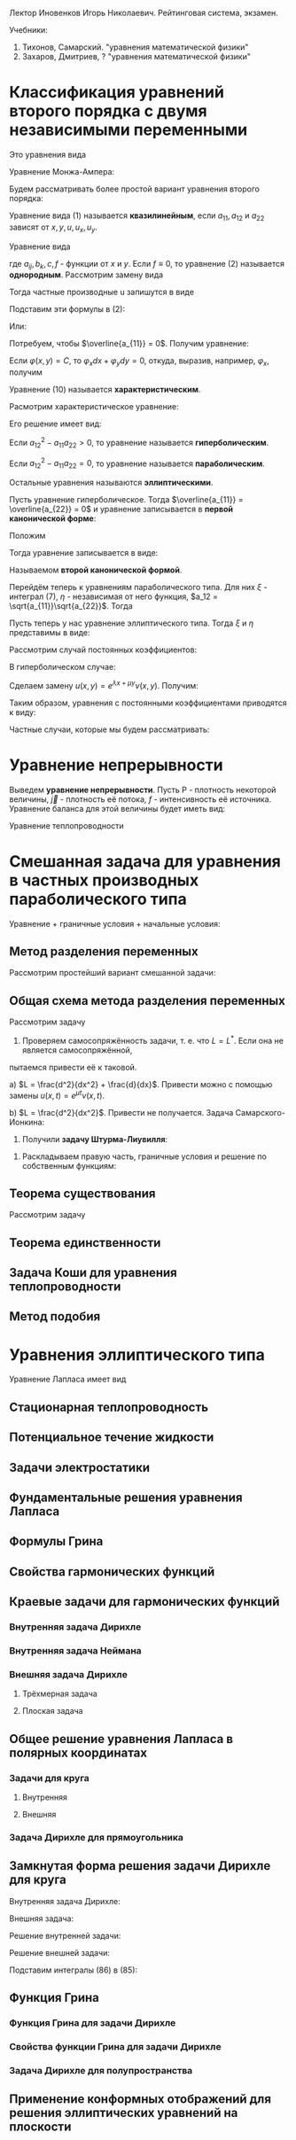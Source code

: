 #+LATEX_HEADER:\usepackage{amsmath}
#+LATEX_HEADER:\usepackage{esint}
#+LATEX_HEADER:\usepackage[english,russian]{babel}
#+LATEX_HEADER:\usepackage{mathtools}
#+LATEX_HEADER:\usepackage{amsthm}
#+OPTIONS: toc:nil
#+LATEX_HEADER:\usepackage[top=0.8in, bottom=0.75in, left=0.625in, right=0.625in]{geometry}

#+LATEX_HEADER:\def\zall{\setcounter{lem}{0}\setcounter{cnsqnc}{0}\setcounter{th}{0}\setcounter{Cmt}{0}\setcounter{equation}{0}}

#+LATEX_HEADER:\newcounter{lem}\setcounter{lem}{0}
#+LATEX_HEADER:\def\lm{\par\smallskip\refstepcounter{lem}\textbf{\arabic{lem}}}
#+LATEX_HEADER:\newtheorem*{Lemma}{Лемма \lm}

#+LATEX_HEADER:\newcounter{th}\setcounter{th}{0}
#+LATEX_HEADER:\def\th{\par\smallskip\refstepcounter{th}\textbf{\arabic{th}}}
#+LATEX_HEADER:\newtheorem*{Theorem}{Теорема \th}

#+LATEX_HEADER:\newcounter{cnsqnc}\setcounter{cnsqnc}{0}
#+LATEX_HEADER:\def\cnsqnc{\par\smallskip\refstepcounter{cnsqnc}\textbf{\arabic{cnsqnc}}}
#+LATEX_HEADER:\newtheorem*{Consequence}{Следствие \cnsqnc}

#+LATEX_HEADER:\newcounter{Cmt}\setcounter{Cmt}{0}
#+LATEX_HEADER:\def\cmt{\par\smallskip\refstepcounter{Cmt}\textbf{\arabic{Cmt}}}
#+LATEX_HEADER:\newtheorem*{Note}{Замечание \cmt}

Лектор Иновенков Игорь Николаевич. Рейтинговая система, экзамен.

Учебники:
1. Тихонов, Самарский. "уравнения математической физики"
2. Захаров, Дмитриев, ? "уравнения математической физики"

* Классификация уравнений второго порядка с двумя независимыми переменными
Это уравнения вида
#+BEGIN_EXPORT latex
\begin{equation}
F(x, y, u_x, u_y, u_{xx}, u_{xy}, u_{yy}) = 0
\end{equation}
#+END_EXPORT
Уравнение Монжа-Ампера:
#+BEGIN_EXPORT latex
\begin{equation*}
u_{xx}u_{yy} - u_{xy}^2 = \pm 1
\end{equation*}
#+END_EXPORT
Будем рассматривать более простой вариант уравнения второго порядка:
#+BEGIN_EXPORT latex
\begin{equation*}
a_{11}u_{xx} + 2a_{12}u_{xy} + a_{22}u_{yy} + F(x, y, u, u_x, u_y) = 0
\end{equation*}
#+END_EXPORT
Уравнение вида (1) называется *квазилинейным*, если $a_{11}, a_{12}$ и $a_{22}$ зависят от $x, y, u, u_x, u_y$.

Уравнение вида
#+BEGIN_EXPORT latex
\begin{equation}
a_{11}u_{xx} + 2a_{12}u_{xy} + a_{22}u_{yy} + b_1 u_{x} + b_2 u_y + cu + f = 0,
\end{equation}
#+END_EXPORT
где $a_{ij}, b_k, c, f$ - функции от $x$ и $y$.
Если $f \equiv 0$, то уравнение (2) называется *однородным*.
Рассмотрим замену вида
#+BEGIN_EXPORT latex
\begin{equation*}
\begin{cases}
\xi = \varphi(x, y), \\
\eta = \psi(x, y).
\end{cases}
\end{equation*}
#+END_EXPORT
Тогда частные производные u запишутся в виде
#+BEGIN_EXPORT latex
\begin{equation*}
\begin{cases}
u_x = u_\xi\xi_x + u_\eta\eta_x, \\
u_y = u_\xi\xi_y + u_\eta\eta_y, \\
u_{xx} = u_{\xi\xi}\xi_x^2 + 2u_{\xi\eta}\xi_x\eta_x + u_{\eta\eta}\eta_x^2 + u_{\xi}\xi_{xx} + u_{\eta}\eta_{xx}, \\
u_{xy} = u_{\xi\xi}\xi_x\xi_y + u_{\xi\eta}\xi_x\eta_y + u_{\eta\xi}\eta_x\xi_y + u_{\eta}{\eta}\eta_x\eta_y + u_{\xi}\xi_{xy} + u_{\eta}\eta_{yx}, \\
u_{yy} = u_{\xi\xi}\xi_y^2 + 2u_{\xi\eta}\xi_y\eta_y + u_{\eta\eta}\eta_y^2 + u_\xi\xi_{yy} + u_\eta\eta_{yy}, \\
\end{cases}
\end{equation*}
#+END_EXPORT
Подставим эти формулы в (2):
#+BEGIN_EXPORT latex
\begin{multline*}
u_{\xi\xi}\left(a_{11}\xi_x^2 + 2a_{12}\xi_x\xi_y + a_{22}\xi_y^2\right) + 2u_{\xi\eta}\left(a_{11}\xi_x\eta_x + a_{12}(\xi_x\eta_y + \xi_y\eta_x) + a_{22}\xi_y\eta_y\right) + \\
+ u_{\eta\eta}\left(a_{11}\eta_x^2 + 2a_{12}\eta_x\eta_y + a_{22}\eta_y^2\right) + F = 0
\end{multline*}
#+END_EXPORT
Или:
#+BEGIN_EXPORT latex
\begin{equation}
\overline{a_{11}}u_{\xi\xi} + 2\overline{a_{12}}u_{\xi\eta} + \overline{a_{22}}u_{\eta\eta} + F = 0
\end{equation}
#+END_EXPORT
Потребуем, чтобы $\overline{a_{11}} = 0$. Получим уравнение:
#+BEGIN_EXPORT latex
\begin{equation}
a_{11}\xi_x^2 + 2a_{12}\xi_x\xi_y + a_{22}\xi_y^2 = 0
\end{equation}
#+END_EXPORT
Если $\varphi(x, y) = C$, то $\varphi_xdx + \varphi_ydy = 0$, откуда, выразив, например,
$\varphi_x$, получим
#+BEGIN_EXPORT latex
\begin{equation}
a_{11}dy^2 - 2a_{12}dxdy + a_{22}dx^2 = 0
\end{equation}
#+END_EXPORT
Уравнение (10) называется *характеристическим*.
#+BEGIN_EXPORT latex
\begin{equation*}
\overline{a_{12}} - \overline{a_{11}}\overline{a_{22}} = (a_{12}^2 - a_{11}a_{22})D^2,
D = \begin{vmatrix}
\xi_x   & \xi_y, \\
\eta_x  & \eta_y               
\end{vmatrix}
\end{equation*}
#+END_EXPORT
Расмотрим характеристическое уравнение:
#+BEGIN_EXPORT latex
\begin{equation*}
a_{11}\left(\frac{dy}{dx}\right)^2 - 2a_{12}\frac{dy}{dx} + a_{22} = 0, a_{11} \neq 0
\end{equation*}
#+END_EXPORT
Его решение имеет вид:
#+BEGIN_EXPORT latex
\begin{equation*}
\frac{dy}{dx} = \frac{a_{12} \pm \sqrt{a_{12}^2 - a_{11}a_{22}}}{a_{11}}
\end{equation*}
#+END_EXPORT
Если $a_{12}^2 - a_{11}a_{22} > 0$, то уравнение называется *гиперболическим*.

Если $a_{12}^2 - a_{11}a_{22} = 0$, то уравнение называется *параболическим*.

Остальные уравнения называются *эллиптическими*.

Пусть уравнение гиперболическое. Тогда $\overline{a_{11}} = \overline{a_{22}} = 0$ и уравнение
записывается в *первой канонической форме*:
#+BEGIN_EXPORT latex
\begin{equation}
u_{\xi\eta} = \Phi, \Phi = -\frac{F}{2\overline{a_{12}}}
\end{equation}
#+END_EXPORT
Положим
#+BEGIN_EXPORT latex
\begin{equation}
\begin{cases}
\xi = \alpha + \beta, \\
\eta = \alpha - \beta,
\end{cases}
\end{equation}
#+END_EXPORT
Тогда уравнение записывается в виде:
#+BEGIN_EXPORT latex
\begin{equation}
u_{\alpha\alpha} - u_{\beta\beta} = \overline\Phi, \overline\Phi = 4\Phi,
\end{equation}
#+END_EXPORT
Называемом *второй канонической формой*.

Перейдём теперь к уравнениям параболического типа. Для них $\xi$ - интеграл (7), $\eta$ -
независимая от него функция, $a_12 = \sqrt{a_{11}}\sqrt{a_{22}}$. Тогда
#+BEGIN_EXPORT latex
\begin{equation*}
a_{11}\xi_x^2 + 2\sqrt{a_{11}}\sqrt{a_{22}}\xi_x\xi_y + a_{22}\xi_y^2 =
(\sqrt{a_{11}}\xi_x + \sqrt{a_{22}}\xi_y)^2 = 0
\end{equation*}
\begin{equation*}
\overline{a_{12}} = a_{11}\xi_x\eta_y + \sqrt{a_{11}}\sqrt{a_{22}}(\xi_x\eta_y + \xi_y\eta_x)
+ a_{22}\xi_y\eta_y = (\sqrt{a_{11}}\xi_x + \sqrt{a_{22}}\xi_y)(\sqrt{a_{11}}\eta_x + \sqrt{a_{22}}\eta_y) = 0
\end{equation*}
Откуда
\begin{equation}
\overline{a_{11}} = \overline{a_{22}} = 0, u_{\eta\eta} = \tilde{\Phi}(\xi, \eta, u, u_\xi, u_\eta)
\end{equation}
#+END_EXPORT

Пусть теперь у нас уравнение эллиптического типа. Тогда $\xi$ и $\eta$ представимы в виде:
#+BEGIN_EXPORT latex
\begin{equation*}
\begin{cases}
\xi = \alpha + i\beta, \\
\eta = \alpha - i\beta
\end{cases}
\end{equation*}
\begin{equation*}
\xi_x = \alpha_x + i\beta_x,
\end{equation*}
\begin{multline*}
\overline{a_{11}} = a_{11}(\alpha_x + i\beta_x)^2 +
2a_{12}(\alpha_x + i\beta_x)(\alpha_y + i\beta_y) + a_{22}(\alpha_y + i\beta_y)^2 = \\
= a_{11} + \alpha_x^2 + 2a_{12}\alpha_x\alpha_y + a_{22}\alpha_y^2 + 2i(a_{11}\alpha_x\beta_x +
a_{12}(\alpha_x\beta_y + \alpha_y\beta_x) + a_{22}\alpha_y\beta_y) + (a_{11}\beta_x^2 +
2a_{12}\beta_x\beta_y + a_{22}\beta_y^2) = 0
\end{multline*}

Откуда
\begin{equation*}
\overline{a_{12}} = a_{11}\alpha_x\beta_x + a_{12}(\alpha_x\beta_y + \alpha_y\beta_x) + a_{22}\alpha_y\beta_y = 0
\end{equation*}
#+END_EXPORT

Рассмотрим случай постоянных коэффициентов:
#+BEGIN_EXPORT latex
\begin{equation}
\begin{cases}
u_{xx} - u_{yy} + b_1u_x + b_2u_y + cu + f = 0, \\
u_{xx} - u_{yy} + b_1u_x + cu + f = 0, \\
u_{xx} + u_{yy} + b_1u_x + b_2u_y + cu + f = 0.
\end{cases}
\end{equation}
#+END_EXPORT
В гиперболическом случае:

Сделаем замену $u(x, y) = e^{\lambda x + \mu y}\nu(x, y)$. Получим:
#+BEGIN_EXPORT latex
\begin{multline*}
e^{\lambda x + \mu y}(\nu_{xx} + 2\lambda\nu_x + \lambda^2\nu) - e^{\lambda x + \mu y}(\nu_{yy} + 2\mu\nu_y + \mu^2\nu) + \\
+ e^{\lambda x + \mu y}(b_1\nu_x + b_2\mu\nu) + e^{\lambda x + \mu y}(b_2\nu_y + b_2\mu\nu) + ce^{\lambda x + \mu y}\nu + f = 0
\end{multline*}
#+END_EXPORT
Таким образом, уравнения с постоянными коэффициентами приводятся к виду:
#+BEGIN_EXPORT latex
\begin{equation}
\begin{cases}
u_{xx} - u_{yy} + cu + f = 0, \\
u_{xx} - u_y + cu + f = 0, \\
u_{xx} + u_{yy} + cu + f = 0.
\end{cases}
\end{equation}
#+END_EXPORT
Частные случаи, которые мы будем рассматривать:
#+BEGIN_EXPORT latex
\begin{equation}
\begin{cases}
u_t = u_{xx}, \\
u_{xx} + u_{yy} = 0 \text{ или } \Delta u = 0, \\
u_{tt} = u_{xx}.
\end{cases}
\end{equation}
#+END_EXPORT

* Уравнение непрерывности
Выведем *уравнение непрерывности*. Пусть P - плотность некоторой величины, $\vec j$ - плотность
её потока, $f$ - интенсивность её источника. Уравнение баланса для этой величины будет иметь вид:
#+BEGIN_EXPORT latex
\begin{equation}
\frac{\partial}{\partial t}\iiint_{\Delta V}Pd\tau = -\oiint\vec jd\vec j + \iiint_{\Delta V}fdt
\end{equation}
Применяя формулу Остроградского-Гаусса, получим:
\begin{equation}
\frac{\partial P}{\partial t} + \operatorname{div}\vec{j} = f
\end{equation}
#+END_EXPORT
Уравнение теплопроводности
#+BEGIN_EXPORT latex
\begin{equation}
C_{\rho}\frac{\partial u}{\partial t} = \operatorname{div}(k\operatorname{grad}u) + f(x, y, z, t)
\end{equation}
#+END_EXPORT
* Смешанная задача для уравнения в частных производных параболического типа
Уравнение + граничные условия + начальные условия:
#+BEGIN_EXPORT latex
\begin{equation}
\begin{cases}
u|_{\Sigma} = u(M, t), M \in \Sigma \text{ - граничные условия первого рода} \\
\vec{q}|_{\Sigma} = \vec{\nu}(M, t), q = -k\operatorname{grad}u \text{ - граничные условия второго рода}, \\
-k\frac{\partial u}{\partial n}|_{\Sigma} = \nu_n(M, t), \\
\frac{\partial u}{\partial n} + \alpha u_{\sigma} + \chi(M, t), M \in \Sigma \text{ - граничные условия третьего рода}.
\end{cases}
\end{equation}
Рассмотрим смешанную задачу для уравнения теплопроводности:
\begin{equation}
\begin{cases}
\frac{\partial u}{\partial t} = a^2\frac{\partial^2 u}{\partial x^2} + f(x, t), 0 < x < l, 0 < t < +\infty, \\
u(0, t) = \mu_1(t), \\
u(l, t) = \mu_2(t), \\
u(x, 0) = \varphi(x),
\end{cases}
\end{equation}
\begin{equation}
\begin{cases}
u_x(0, t) = \nu_1(t), \\
u_x(l, t) = \nu_2(t), \\
u_x - h_1u|_{x = 0} = \theta_1(t), \\
u_x + h_2u|_{x = l} = \theta_2(t).
\end{cases}
\end{equation}
Ищем решение типа $u(x, t) \in C^{2, 1}((0, l) \times [0, T]) \cap C([0, l] \times [0, T])$.
Тогда $f(x, t), \nu_1(t), \nu_2(t), \varphi(x)$ непрерывны.
Также $\nu_1(0) = \varphi(0), \nu_2(0) = \varphi(l)$.
 #+END_EXPORT
** Метод разделения переменных
Рассмотрим простейший вариант смешанной задачи:
#+BEGIN_EXPORT latex
\begin{equation}
\begin{cases}
\frac{\partial u}{\partial t} = a\frac{\partial^2 u}{\partial x^2}, 0 < x < l, 0 < t < +\infty, \\
u(0, t) = 0, \\
u(l, t) = 0, \\
u(x, 0) = \varphi(x).
\end{cases}
\end{equation}
Ищем частное решение в виде $u(x, t) = X(x)T(t)$. Получим:
\begin{equation}
\begin{cases}
XT' = a^2X''T, \\
X(0)T(t) = 0, \\
X(l)T(t) = 0.
\end{cases}
\end{equation}
Откуда
\begin{equation}
\begin{cases}
\frac{T'}{a^2T} = \frac{X''}{X} = -\lambda, \\
X(0) = X(l) = 0.
\end{cases}
\end{equation}
Обозначим
\begin{equation}
Lv = \frac{d^2v}{dx^2}, \\
Lv = \mu v \Rightarrow (Lv, v) \leq 0
\end{equation}
Решая уравнения, получим:
\begin{equation}
\begin{cases}
X'' + \lambda X = 0, \\
X(0) = X(l) = 0.
\end{cases}
\Rightarrow
\begin{cases}
X(x) = C_1\cos\sqrt{\lambda}x + C_2\sin\sqrt{\lambda}x, \\
X(0) = C_1 = 0, X(l) = C_2\sin\sqrt{\lambda}l = 0.
\end{cases}
\Rightarrow
X_{n}(x) = \sin\frac{\pi nx}l.
\end{equation}
\begin{equation}
T' + \left(\frac{\pi n a}l\right)^2 = 0
\Rightarrow
T_n(t) = e^{-\frac{\pi n a}lt}a_n
\end{equation}
Получим систему частных решений $u_n(x, t) = a_ne^{-\left(\frac{\pi na}l\right)^2t}\sin\frac{\pi n x}l$.
Тогда общее решение будет иметь вид:
\begin{equation}
u(x, t) = \sum_{n = 1}^{\infty}\varphi_ne^{-\left(\frac{\pi na}l\right)^2t}\sin\frac{\pi nx}t,
\end{equation}
Где $\varphi_n$ - коэффициенты разложения $\varphi(x)$ в ряд Фурье.

Такая схема плохо работает при более общих начальных условиях.
#+END_EXPORT
** Общая схема метода разделения переменных
Рассмотрим задачу
#+BEGIN_EXPORT latex
\begin{equation}
\begin{cases}
\frac{\partial u}{\partial t} = Lu + f(x, t), \\
l_1u|_{x = 0} = \mu_1(t), \\
l_2u|_{x = l} = \mu_2(t), \\
u|_{t = 0} = \varphi(x).
\end{cases}
\end{equation}
#+END_EXPORT
1. Проверяем самосопряжённость задачи, т. е. что $L = L^*$. Если она не является самосопряжённой,
пытаемся привести её к таковой.

a) $L = \frac{d^2}{dx^2} + \frac{d}{dx}$. Привести можно с помощью замены $u(x, t) = e^{\mu t}\nu(x, t)$.

b) $L = \frac{d^2}{dx^2}$. Привести не получается.
Задача Самарского-Ионкина:
#+BEGIN_EXPORT latex
\begin{equation}
\begin{cases}
\frac{\partial u}{\partial t} = \frac{\partial^2u}{\partial x^2}, 0 < x < \pi, \\
u(0, t) = 0, \\
u_x(0, t) = u_x(\pi, t)
\end{cases}
\end{equation}
2. Приводим граничные условия к однородным.($f(kx, ky) = kf(x, y)$.)
a) \begin{equation}
\begin{cases}
u(0, t) = \mu_1(t), \\
u(l, t) = \mu_2(t).
\end{cases}
\end{equation}
Ищем решения в виде $u(x, t) = v(x, t) + w(x, t)$, где
\begin{equation}
\begin{cases}
w(0, t) = \mu_1, \\
w(l, t) = \mu_2.
\end{cases}
\end{equation}
Проще всего взять $w(x, t) = (\mu_2 - \mu_1)\frac{x}l + \mu_1$.
b) \begin{equation}
\begin{cases}
u(0, t) = \mu_1(t), \\
u_x(l, t) = \mu_2(t).
\end{cases}
\end{equation}
Возьмём $w(x, t) = \mu_2(t)x +\mu_1$.
c) \begin{equation}
\begin{cases}
u_x(0, t) = \mu_1, \\
u_x(l, t) = \mu_2.
\end{cases}
\end{equation}
Ищем $w(x)$ в виде $w(x, t) = ax^2 + bx$.
#+END_EXPORT
3. Получили *задачу Штурма-Лиувилля*:
#+BEGIN_EXPORT latex
\begin{equation}
\begin{cases}
LX + \lambda X = 0, \\
l_1X|_{x = 0} = 0, \\
l_2X|_{x = l} = 0.
\end{cases}
\end{equation}
\begin{Theorem}
Собственные функции, отвечающие различным собственным значениям, ортогональны.
\end{Theorem}
#+END_EXPORT
4. Раскладываем правую часть, граничные условия и решение по собственным функциям:
#+BEGIN_EXPORT latex
\begin{equation}
\begin{dcases}
v(x, t) = \sum_{n = 1}^{\infty}v_n(t)X_n(x), \\
\overline{f}(x, t) = \sum_{n = 1}^{\infty}f_n(t)X_n(x), f_n(t) = \frac1{||x_n||^2}\int_{o}^l\overline{f}(x, t)X_n(x)dx, \\
\overline{\varphi}(x) = \sum_{n = 1}^{\infty}\varphi_nX_n(x), \varphi_n = \frac1{||x_n||^2}\int_0^l\overline{\varphi}(x)X_n(x)dx.
\end{dcases}
\end{equation}
Подставляя в исходное уравнение, получаем:
\begin{equation}
\begin{dcases}
\sum_{n = 1}^{\infty}\left(\frac{dv_n}{dt} + \lambda_nv_n + f_n(t)\right)X_n(x) = 0, \\
\sum_{n = 1}^{\infty}(v_{n}(0) - \varphi_n)X_n(x) = 0.
\end{dcases}
\end{equation}
$$u(x, t) = \sum_{n = 1}^{\infty}v_{n}(t)X(x) + w(x, t)$$
#+END_EXPORT
** Теорема существования
Рассмотрим задачу
#+BEGIN_EXPORT latex
\begin{equation}
\begin{dcases}
\frac{\partial u}{\partial t} = a^2\frac{\partial^2 u}{\partial x^2}, 0 < x < l, 0 < t < +\infty, \\
u(0, t) = 0, \\
u(l, t) = 0, \\
u(x, 0) = \varphi(x).
\end{dcases}
\end{equation}
Методом, рассмотренным выше, получаем разложение:
\begin{equation}
u(x, t) = \sum_{n = 1}^{\infty}\varphi_ne^{-\left(\frac{\pi n a}l\right)^2t}\sin{\frac{\pi n x}l}
\end{equation}
$$u_t(x, t) \approx \sum_{n = 1}^{\infty}\varphi_n\left(-\left(\frac{\pi n a}l\right)^2\right)e^{-\left(\frac{\pi n a}l\right)^2t}\sin{\frac{\pi n x}l}$$
$$u_{xx}(x, t) \approx \sum_{n = 1}^{\infty}-\varphi_n\left(\frac{\pi n}l\right)^2e^{-\left(\frac{\pi n x}l\right)^2}\sin\frac{\pi n x}l$$
Оба ряда сходятся равномерно и являются непрерывными функциями $\Rightarrow$ решение является хорошим.

Рассмотрим теперь неоднородную задачу:
\begin{equation}
\begin{dcases}
\frac{dz_n}{dt} + \left(\frac{\pi na}lz_n\right)^2 = f_n(t), \\
z_n(0) = 0.
\end{dcases}
\end{equation}
Тогда $z_n(t) = \int_0^tU(t - \tau)f_n(\tau)d\tau$, где
\begin{equation}
\begin{dcases}
\frac{dU}{dt} + \left(\frac{\pi n a}l\right)^2U = 0, \\
U(0) = 1
\end{dcases}
\Rightarrow U(t) = e^{-\left(\frac{\pi n a}l\right)^2t}
\end{equation}

Рассмотрим задачу:
\begin{equation}
\begin{dcases}
\frac{\partial u}{\partial t} = \frac{\partial^2 u}{\partial x^2} + \cos x\cdot e^{-t}, 0 < x < \frac{\pi}2, \\
u_x(0, t) = 0, \\
u\left(\frac{\pi}2, t\right) = 0, \\
u(x, t) = 0.
\end{dcases}
\end{equation}

Рассмотрим задачу:
\begin{equation}
\begin{cases}
\frac{\partial u}{\partial t} = a^2\frac{\partial^2u}{\partial x^2} + f(x, t), 0 < x < l, 0 < t < +\infty, \\
u(0, t) = 0, u(l, t) = 0, \\
u(x, 0) = \varphi(x).
\end{cases}
\end{equation}
Ищем решение в виде $u(x, t) = u_1(x, t) + u_2(x, t)$, где $u_1$ и $u_2$ - решения систем
\begin{equation}
\begin{cases}
\frac{\partial u_1}{\partial t} = a^2\frac{\partial^2 u}{\partial x^2}, 0 < x < l, 0 < t < +\infty, \\
u_1(0, t) = u_1(l, t) = 0, \\
u_1(x, 0) = \varphi(x)
\end{cases}
\end{equation}
и
\begin{equation}
\begin{cases}
\frac{\partial u_2}{\partial t} = a^2\frac{\partial^2 u}{\partial x^2} + f(x, t), 0 < x < l, 0 < t < +\infty, \\
u_2(0, t) = u_2(l, t) = 0, \\
u_2(x, 0) = 0.
\end{cases}
\end{equation}
Решение задачи (41) записывается в виде:
\begin{equation}
u_1(x, t) = \int_0^lG(x, \xi, t)\varphi(\xi)d\xi,
\end{equation}
где
\begin{equation*}
G(x, \xi, t) = \frac2l\sum_{n = 1}^{\infty}e^{-\left(\frac{\pi n a}l\right)^2t}\sin\frac{\pi nx}l\sin\frac{\pi n\xi}l \text{ - функция-источник.}
\end{equation*}
Выясним физический смысл функции-источника:
\begin{equation}
u(x, t) = \int_0^lG(x, \xi, t)\varphi(\xi)d\xi = \int_{x^* - \varepsilon}^{x^* + \varepsilon}\varphi_{\varepsilon}(\xi)G(x, \xi, t)d\xi =
G(x, \tilde{\xi}, t)\int_{x^* - \varepsilon}^{x^* + \varepsilon}\varphi(\xi)d\xi = \frac{Q}{\varepsilon\rho}G(x, \xi, t).
\end{equation}
Таким образом, функция-источник описывает влияние точечного источника тепла.

Дельта-функция Дирака:
\begin{equation}
\delta(x) = \begin{cases}
0, x \neq 0, \\
+\infty, x = 0, \\
\end{cases}
\end{equation}
причём $\int_{-\infty}^{+\infty}\delta(x) = 1$.
$$\forall g(x) \in C(R) \int_{-\infty}^{+\infty}\delta(x)g(x)dx = g(0).$$
Введём функцию
\begin{equation}
H(x) =
\begin{cases}
1, x > 0, \\
0, x < 0.
\end{cases}
\end{equation}
$$\int_{-\infty}^{+\infty}H'(x) = H(x)$$
$$H'(x) = \delta(x)$$
Решение задачи (42) имеет вид:
\begin{equation}
u_2(x, t) = \int_0^t\int_0^lG(x, \xi, t - \tau)f(\xi, \tau)d\xi d\tau.
\end{equation}
Запись решений задач (41) и (42) в явном виде доказывает теорему существования.
\begin{Theorem}[Принцип максимума]
Если $u(x, t) \in C([0, l] \times [0, t])$ и $u_t = a^2u_{xx}, 0 < x < l, 0 < t \leq T$, то
$\max_{[0, l] \times [0, T]}u(x, t) = \max_{x = 0, x = l, t = 0}u(x, t)$.
\begin{proof}
Пусть $\max_{x = 0, x = l, t = 0}u(x, t) = M$ и $\exists (x_0, t_0) \in (0, l) \times (0, T)$, в
которой $u(x_0, t_0) = M + \varepsilon$. Тогда $u_x(x_0, t_0) = 0, u_{xx}(x_0, t_0) \leq 0, u_t(x_0, t_0) \geq 0$.
Введём функцию
\begin{equation}
v(x, t) = u(x, t) + k(t_0 - t).
\end{equation}
Для неё $v(x_0, t_0) = u(x_0, t_0) = M + \varepsilon$. Выберем k так, чтобы $k(t_0 - t) < kT < \frac{\varepsilon}2$.
При таком k
\begin{equation}
max_{x = 0, x = l, t = 0}v(x, t) \leq M + \frac{\varepsilon}2.
\end{equation}
Поскольку $v(x, t) \in C([0, l]\times[0, T])$, то $\exists (x_1, t_1)$, в которой $v(x_1, t_1) \geq M + \varepsilon$.
В этой точке
\begin{equation}
v(x_1, t_1) = \max_{[0, l]\times[0, T]}v(x, t), v_{xx} = u_{xx} \leq 0, v_t = u_t - k \geq 0.
\end{equation}
Противоречие.
\end{proof}
\end{Theorem}
\begin{Consequence}
Если
\begin{equation}
\begin{cases}
(u_1)_t = a^2(u_1)_{xx}, 0 < x < l, 0 < t, \\
u_1(0, t) = \nu_1(t), u_1(l, t) = nu_2(t), \\
u_1(x, 0) = \varphi_1(x)
\end{cases}
\text{ и }
\begin{cases}
(u_2)_t = a^2(u_2)_{xx}, \\
u_2(0, t) = \overline{\nu_1}(t), u_2(l, t) = \overline{\nu_2}(t), \\
u_2(x, 0) = \overline{\varphi_1}(x),
\end{cases}
\end{equation}
причём
\begin{equation}
\nu_1 \leq \overline{\nu_1}, \nu_2 \leq \overline{\nu_2}, \varphi \leq \overline{\varphi} \forall (x, t) \in [0, l] \times [0, T],
\end{equation}
то $u_1(x, t) \leq u_2(x, t)$.
\end{Consequence}
\begin{Consequence}
Если $|\nu_1(t)| \leq \varepsilon, |\nu_2(t)| \leq \varepsilon, |\varphi(x)| \leq \varepsilon$, то
$|u(x, t)| \leq \varepsilon$, т. е. задача (35) устойчива.
\end{Consequence}
#+END_EXPORT
** Теорема единственности
#+BEGIN_EXPORT latex
\begin{Theorem}[Теорема единственности]
Задача (35) имеет одно решение.
\begin{proof}
Пусть есть два решения задачи (35): $u_1(x, t)$ и $u_2(x, t)$. Положим $v(x, t)$. Тогда $v(x, t)$ - решение задачи:
\begin{equation}
\begin{cases}
v_t = a^2v_{xx}, 0 < x < l, 0 < t < T, \\
v(0, t) = v(l, t) = 0, \\
v(x, 0) = 0.
\end{cases}
\end{equation}
Эта задача имеет только нулевое решение.
\end{proof}
\end{Theorem}
Рассмотрим задачу
\begin{equation}
\begin{cases}
-u_t = u_{xx}, 0 < x < \pi, 0 < t < +\infty, \\
u(0, t) = u(\pi, t) = 0, \\
u(x, 0) = \varepsilon\sin x.
\end{cases}
\end{equation}
Её решением будет функция $u(x, t) = \varepsilon\sin xe^t \Rightarrow$ задача поставлена некорректно.

Рассмотрим теперь задачу другого типа:
\begin{equation}
\begin{cases}
u_t = u_{xx}, 0 < x < l, 0 < t \leq T, \\
u_x(0, t) = u_x(l, t) = 0, \\
u(x, 0) = 0.
\end{cases}
\end{equation}
Рассмотрим функционал $E(t) = \frac12\int_0^lu^2dx$. Так как $uu_t = uu_{xx}$, то
\begin{equation}
\frac12\frac{d}{dt}\int_0^lu^2dx = \int_0^luu_{xx}dx = uu_x - \int_0^lu_x^2dx.
\end{equation}
Тогда $E(t)$ - решение системы:
\begin{equation}
\frac{dE}{dt} \leq 0, \\
E(0) = 0,
\end{equation}
откуда $E(t) = 0 \Rightarrow u(x, t) = 0$.
\zall
#+END_EXPORT
** Задача Коши для уравнения теплопроводности
#+BEGIN_EXPORT latex
Рассмотрим задачи
\begin{equation}
\begin{cases}
\frac{\partial u}{\partial t} = a^2\frac{\partial^2 u}{\partial t^2}, -\infty < x < +\infty, 0 < t \leq T, \\
u(x, 0) = \varphi(x)
\end{cases}
\end{equation}
и
\begin{equation}
\begin{cases}
u_t = a^2u_{xx} + f(x, t), -\infty < x < +\infty, 0 < t \leq T, \\
u(x, 0) = 0.
\end{cases}
\end{equation}
В такой постановке решение задачи не единственно, нужно добавить условие ограниченности(либо условие "достаточно медленного" роста).
\begin{Theorem}[Теорема единственности]
Задача
\begin{equation}
\begin{cases}
v_t = a^2v_{xx}, -\infty < x < +\infty, 0 < t, \\
v(x, 0) = 0, \\
|v(x, t)| < 2M
\end{cases}
\end{equation}
где $v(x, t) = u_1(x, t) - u_2(x ,t)$ имеет только нулевое решение.
\begin{proof}
Введём функцию $V(x, t) = \frac{4M}{L^2}\left(\frac{x^2}2 + a^2t\right)$.
Тогда $v|_{t = 0} = \frac{2M}{L^2}x^2 \geq 0, v|_{x = \pm L} = 2M + \frac{a^2t4M}{L^2} > 2M$.
Но $|v(x, t)| < V(x, t)$, а $\lim_{h \to +\infty}V(x, t) = 0 \Rightarrow v(x, t) \equiv 0$.
\end{proof}
\end{Theorem}
\begin{Theorem}[Теорема существования]
Существует решение задачи Коши:
\begin{equation}
\begin{cases}
u_t = a^2u_{xx}, -\infty < x < +\infty, 0 < t \leq T, \\
u(x, 0) = \varphi(x), \\
|u(x, t)| < M.
\end{cases}
\end{equation}
\begin{proof}
Ищем решение в виде $u(x, t) = X(x)T(t)$. Тогда
\begin{equation}
\frac{X''}X = \frac{T'}T = -\lambda^2.
\end{equation}
Тогда $X(x) = C_1e^{i\lambda x} + C_2e^{-i\lambda x}, T(t) = e^{-a^2\lambda^2t}$. Решение записывается
в виде $u_{\lambda}(x, t) = A(\lambda)e^{i\lambda x}e^{-a^2\lambda^2t}, -\infty < \lambda < +\infty$.
\begin{equation}
u(x, t) = \int_{-\infty}^{+\infty}A(\lambda)e^{i\lambda x}e^{-a^2\lambda^2t}d\lambda,
\end{equation}
где
\begin{equation}
A(\lambda) = \frac{1}{2\pi}\int_{-\infty}\varphi(\xi)e^{-i\lambda\xi}d\xi
\end{equation}
или
\begin{equation}
u(x, t) = \int_{-\infty}^{+\infty}\varphi(\xi)G(x, \xi, t)d\xi,
\end{equation}
где
\begin{equation}
G(x, \xi, t) = \frac1{2\pi}\int_{-\infty}^{+\infty}e^{-a^2\lambda^2t + i\lambda(x - \xi)}d\lambda.
\end{equation}
Найдём аналитическое выражение для $G(x, \xi, t)$:
\begin{multline}
G(x, \xi, t) = \frac1{2\pi}\int_{-\infty}^{+\infty}e^{-a^2\lambda^2t + i\lambda(x - \xi)}d\lambda =
\frac1{2\pi}\int_{-\infty}^{+\infty}e^{-a^2t\left(\lambda^2 - 2i\lambda\frac{x - \xi}{2a^2t} + \left(i\frac{x - \xi}{2a^2t}\right)^2 - \left(i\frac{x - \xi}{2a^2t}\right)^2\right)} = \\
= \frac1{2\pi}\int_{-\infty - i\sigma}^{+\infty - i\sigma}e^{-a^2tp^2}e^{-\frac{(x - \xi)^2}{4at}}dp
= \frac1{2\pi}\frac1{a\sqrt{t}}\int_{-\infty - i\sigma}^{+\infty - i\sigma}e^{-z^2}dze^{\frac{-(x - \xi)^2}{4a^2t}} = \frac1{2a\sqrt{\pi t}e^{\frac{(x - \xi)^2}{4a^2t}}}.
\end{multline}
\end{proof}
\end{Theorem}
#+END_EXPORT
** Метод подобия
#+BEGIN_EXPORT latex
\begin{equation*}
u_t = a^2u_{xx}
\end{equation*}
Сделаем замену $x' = kx, t' = k^2t$, тогда $u_{t'} = a^2u_{xx}$,
\begin{equation}
\frac{\partial u}{\partial t} = \frac{\partial u}{\partial t'}k^2,
\frac{\partial u}{\partial x} = \frac{\partial u}{\partial x'}k,
\frac{\partial^2 u}{\partial x^2} = \frac{\partial^2 u}{\partial x^2}k^2.
\end{equation}
Рассмотрим задачи
\begin{equation}
\begin{cases}
u_t = a^2u_{xx}, \\
u(x, 0) = \begin{cases}
u_0, x > 0, \\
0, x < 0.
\end{cases}
\end{cases}
\end{equation}
и
\begin{equation}
\begin{cases}
u_{t'} = a^2u_{xx}, \\
u(x', 0) = \begin{cases}
u_0, x > 0, \\
0, x < 0.
\end{cases}
\end{cases}
\end{equation}
$$u(x, t) = u(x', t') = u(kx, k^2t)$$
Положим $k = \frac1{2\sqrt{t}}$, тогда $u(x, t) = u\left(\frac{x}{2\sqrt{t}}4\right)$.

Ищем решение задачи (12) в виде $u(x, t) = u_0f\left(\frac{x}{2\sqrt{t}}\right)$.
#+END_EXPORT
* Уравнения эллиптического типа
\zall
Уравнение Лапласа имеет вид
#+BEGIN_EXPORT latex
\begin{equation}
\Delta u = u_{xx} + u_{yy} + u_{zz} = 0,
\end{equation}
Неоднородное уравнение Лапласа
\begin{equation}
\Delta u = -f(x, y, z)
\end{equation}
называется уравнением Пуассона.
#+END_EXPORT
** Стационарная теплопроводность
#+BEGIN_EXPORT latex
В нестационарном случае
\begin{equation}
c\rho\frac{\partial u}{\partial t} = \operatorname{div}(k\operatorname{grad} u) + f.
\end{equation}
Если $\frac{\partial u}{\partial t} = 0, k = k_0 = const$, получаем:
\begin{equation}
\operatorname{div}(\operatorname{grad} u) = -\frac{f}{k_0}
\end{equation}
В декартовых координатах:
\begin{equation}
\operatorname{div}(\operatorname{grad} u) = u_{xx} + u_{yy} + u_{zz},
\end{equation}
В цилиндрических:
\begin{equation}
\operatorname{div}(\operatorname{grad} u) = \frac1r\frac{\partial}{\partial u}(r\frac{\partial u}{\partial r}) +
\frac1{r^2}\frac{\partial^2 u}{\partial \varphi^2} + \frac{\partial^2u}{\partial z^2}
\end{equation}
В сферических:
\begin{equation}
\Delta u = \Delta_ru + \frac1{r^2}\Delta_{\theta, \varphi}u, \text{ где}
\end{equation}
\begin{equation}
\Delta_ru = \frac1{r^2}\frac{d}{dr}\left(r^2\frac{du}{dr}\right) = \frac1r\frac{d^2}{dr^2}(ru) =
\frac{d^2u}{dr^2} + \frac2r\frac{du}{dr},
\end{equation}
\begin{equation}
\Delta_{\theta, \varphi}u = \frac1{\sin\theta}\frac{\partial}{\partial\theta}\left(\sin\theta\frac{\partial u}{\partial\theta}\right) +
\frac1{\sin^2\theta}\frac{\partial^2u}{\partial\varphi^2}
\end{equation}
Видно, что оператор Лапласа имеет вид суммы вторых производных \textbf{только в декартовых
координатах}.

Задача Дирихле:
\begin{equation}
\begin{cases}
\Delta u = -f, \\
u|_{Sigma} = g(p),
\end{cases}
\end{equation}
Задача Неймана:
\begin{equation}
\begin{cases}
\Delta u = -f, \\
\frac{\partial u}{\partial n}|_{\Sigma} = h(p),
\end{cases}
\end{equation}
Краевое условие третьего рода:
\begin{equation}
\Delta u = -f, \\
\frac{\partial u}{\partial n} + hu|_{\Sigma} = p(t).
\end{equation}
#+END_EXPORT
** Потенциальное течение жидкости
#+BEGIN_EXPORT latex
\begin{equation}
\begin{cases}
\operatorname{div}\vec v = 0, \\
\operatorname{rot}\vec v = 0, \text{ нет вихрей.}
\end{cases}
\end{equation}
Так как $\operatorname{rot}\vec v$, то $\vec v = \operatorname{grad}u$, тогда $\Delta u = 0$.
Получаем задачу
\begin{equation}
\begin{cases}
\Delta u = 0, \\
v_n|_{\Sigma} = 0, \frac{\partial u}{\partial n}|_{\Sigma} = 0, \\
v_x|+{\pm \infty} = v_0, \frac{\partial u}{\partial x}|_{x = \pm \infty} = v_0.
\end{cases}
\end{equation}
#+END_EXPORT
** Задачи электростатики
#+BEGIN_EXPORT latex
Уравнения Максвелла: \\
Гауссова система:
\begin{equation}
\begin{cases}
\operatorname{div}\vec E = 4\pi\rho, \\
rd\vec E = -\frac1c\frac{\partial\vec B}{\partial t}
\end{cases}
\end{equation}
Получаем уравнение
\begin{equation}
\Delta u = -4\pi\rho.
\end{equation}

Система СИ:
\begin{equation}
\begin{cases}
\operatorname{div}\vec D = \rho, \\
\operatorname{rot}\vec E = -\frac{\partial\vec B}{\partial t} = 0, \\
\vec D = \varepsilon\varepsilon_0\vec E.
\end{cases}
\end{equation}
#+END_EXPORT
** Фундаментальные решения уравнения Лапласа
#+BEGIN_EXPORT latex
В трёхмерном случае $u = u(r), r = \sqrt{x^2 + y^2 + z^2}$, тогда
\begin{equation}
\frac1{r^2}\frac{d}{dr}\left(r^2\frac{du}{dr}\right) = 0, r \neq 0.
\end{equation}
\begin{equation}
\frac1r\frac{d^2}{dr^2}(ru) = 0 \Rightarrow ru = C_2r + C_1 \Rightarrow u(r) = \frac1r, r \neq 0.
\end{equation}
В двумерном случае:
\begin{equation}
\frac1r\frac{d}{dr}\left(r\frac{du}{dr}\right) = 0,
\end{equation}
\begin{equation}
d\frac{du}{dr} = C_1,
\end{equation}
\begin{equation}
\frac{du}{dr} = \frac{C_1}r,
\end{equation}
\begin{equation}
u(r) = C_1\ln r + C_2, \\
u(r) = \ln\frac1r, r = \sqrt{x^2 + y^2}.
\end{equation}
Гармоническая функция, зависящая только от x:
\begin{equation}
\Delta u = 0, u = u(x), u_{xx} = 0 \Rightarrow u = C_1x + C_2.
\end{equation}
#+END_EXPORT
** Формулы Грина
#+BEGIN_EXPORT latex
\begin{equation}
\iiint_T\operatorname{div}\vec Ad\tau = \iint_{\Sigma}A_nd\sigma,
\vec A \in C^1(T) \cap C(\overline T), \overline T = T \cup \Sigma
\end{equation}
Пусть теперь $u, v \in C^2(T) \cap C^1(\overline T), \vec A = u\operatorname{grad}v, \div A = \operatorname{div}(u\operatorname{grad}v)
= \nabla(u\nabla v) = u\operatorname{div}\operatorname{grad}v + \operatorname{grad}u\operatorname{grad}v = u\Delta v + \operatorname{grad}u\operatorname{grad}v$. Тогда
\begin{equation}
\iiint_Tu\Delta vd\tau = \iint_{\Sigma}u\frac{\partial v}{\partial n}d\sigma -
\iiint_T(\operatorname{grad}u - \operatorname{grad}v)d\tau, \text{ - первая формула Грина.}
\end{equation}
Поменяем местами $u$ и $v$:
\begin{equation}
\iiint_T(v\Delta u)d\tau = \iint_{\Sigma}v\frac{\partial u}{\partial n}d\sigma -
\iiint_T(\operatorname{grad}u - \operatorname{grad}v)d\tau
\end{equation}
Вычтя из первого равенства второе, получим \textbf{вторую формулу Грина}:
\begin{equation}
\iiint_T(u\Delta v - v\Delta u) = \iint_{\Sigma}\left(u\frac{\partial v}{\partial n} -
v\frac{\partial u}{\partial n}\right)\delta\sigma
\end{equation}
\textbf{Интегральная формула Грина(третья формула Грина)}:
\begin{equation}
v(M) = v(x, y, z) = \frac1{R_{M_0M}}
\end{equation}
Применим к области T вторую формулу Грина, "выкинув" из неё сферу $K_{\varepsilon}$:
\begin{multline}
p\iiint_{K_{\varepsilon}(M_o)}\left(u\Delta\frac1{R_{M_0M}}-\frac1{R_{M_0M}}\Delta u\right)d\tau =
\iint_{\Sigma}\left(u\frac{\partial}{\partial n}\left(\frac1{R_{M_0M}}\right) - \frac1{R_{M_0M}}\frac{\partial u}{\partial n}\right)d\sigma + \\
+ \iint_{S_{\varepsilon}}\left(u\frac{\partial}{\partial u}\left(\frac1{R_{M_0M}}\right) - \frac1{R_{M_0M}}\frac{\partial u}{\partial n}\right)d\sigma
\end{multline}
Если $M \neq M_0$, то $\Delta\left(\frac1{R_{M_0M}}\right) = 0$. При $\varepsilon \to 0$ получаем:
\begin{equation}
-\iiint_T\frac{\Delta u}{R_{M_0M}}d\tau = \iint_{\Sigma}\left(u\frac{\partial}{\partial n}\left(\frac1{R_{M_0M}}\right) - \frac1R_{M_0M}\frac{\partial u}{\partial n}\right)d\sigma
+ 4\pi u(M_0)
\end{equation}
Или, если $M_0 \in T$, то:
\begin{equation}
u(M_0) = \frac1{4\pi}\iint_{\Sigma}\frac1{R_{M_0M}}\frac{\partial u}{\partial n}\left(\frac1{R_{M_0M}}\right)d\sigma -
\frac1{4\pi}\iiint_T\frac{\Delta u}{R_{M_0M}}d\tau
\end{equation}
Если дополнительно $\Delta u = 0$, то $u(M_0)$ представляется в виде:
\begin{equation}
u(M_0) = u_1(M_0) + u_2(M_0), \text{ где}
\end{equation}
\begin{equation}
u_1(M_0) = \iint_{\Sigma}\frac{\mu(p)}{R_{M_0M}}d\sigma,
\end{equation}
\begin{equation}
u_2(M_0) = \iint_{\Sigma}v(p)\frac{\partial}{\partial n}\left(\frac1{R_{M_0M}}\right)d\sigma.
\end{equation}
Поскольку $u_1(M_0)$ и $u_2(M_0) \in C^{\infty}$, то $u(M_0) \in C^{\infty}(R^3)$.

В двумерном случае $v(M) = \ln\frac1{R_{M_0M}}$:
\begin{equation}
u(M_0) = \frac1{2\pi}\int_C\ln\frac1{R_{M_0M}}\frac{\partial u}{\partial n}dl -
\frac1{2\pi}\int_Cu\frac{\partial}{\partial n}\left(\frac1{R_{M_0M}}\right)dl -
\frac1{2\pi}\iint_D\ln\frac1{R_{M_0M}}\Delta ud\sigma.
\end{equation}
Если $\Delta u = 0$:
\begin{equation}
u(M_0) = \frac1{2\pi}\int_C\ln\frac1{R_{M_0P}}\frac{\partial u}{\partial n}dl -
\frac1{2\pi}\int_Cu\frac{\partial}{\partial n}\ln\frac1{R_{M_0P}}dP.
\end{equation}
#+END_EXPORT
** Свойства гармонических функций
#+BEGIN_EXPORT latex
\begin{Theorem}
Если $\Delta u = 0$ в $T$, $S \subset T$, $S$ - поверхность, то
\begin{equation}
\iint_S\frac{\partial u}{\partial n}d\sigma = 0.
\end{equation}
\begin{proof}
По второй формуле Грина:
\begin{equation}
\iiint_{K_S}u(\Delta 1)d\tau - \iiint_{K_S}1\Delta ud\tau =
\iint_S\left(u\frac{\partial}{\partial n}(1) - 1\frac{\partial u}{\partial n}\right)d\sigma
\Rightarrow \iint_S\frac{\partial u}{\partial n}d\sigma = 0.
\end{equation}
\end{proof}
\end{Theorem}
\begin{Consequence}
Если дана задача Неймана
\begin{equation}
\begin{cases}
\Delta u = 0 \text{ в T}, \\
\frac{\partial u}{\partial n}|_{\Sigma} = g(P)
\end{cases}
\end{equation}
и она разрешима, то
\begin{equation}
\iint_{\Sigma}g(P)d\sigma = 0
\end{equation}
\end{Consequence}
\begin{Theorem}
Пусть $\Delta u = 0$. Если $T = K_a(M_0)$, то
\begin{equation}
u(M_0) = \frac1{4\pi a^2}\iint_{S_a}ud\sigma.
\end{equation}
\begin{proof}
По третьей формуле Грина:
\begin{equation}
u(M_0) = -\frac1{4\pi}\iint_{S_a}\frac{\partial}{\partial n}\left(\frac1{R_{M_0P}}\right)d\sigma +
\frac1{4\pi}\iint_{S_a}\frac1{R_{M_0P}}\frac{\partial u}{\partial n}d\sigma =
\frac1{4\pi a^2}\iint_{S_a}ud\sigma + \frac1{4\pi a}\iint_{S_a}\frac{\partial u}{\partial n}d\sigma =
\frac1{4\pi a^2}\iint_{S_a}ud\sigma.
\end{equation}
\end{proof}
\end{Theorem}
\begin{Theorem}[Принцип максимума]
Если $u(M) \in C^2(T) \cap C(\overline T), \Delta u = 0$ в $T$. Тогда экстремумы $u(M)$
достигаются на границе.
\begin{proof}
Пусть $\max_{\overline T} u(M_0)$. Окружим эту точку сферой радиуса $\rho$. Получим, что
\begin{equation}
u(M_0) = \frac1{4\pi a^2}\iint_{S_{\rho}(M_0)}u(P)d\sigma
\end{equation}
Если $\exists P \in S_{\rho}(M_0), u(P) < u(M_0)$, тогда
$u(M_0) = \frac1{4\pi a^2}\iint_{S_{\rho}(M_0)}u(P)d\sigma < \frac1{4\pi a^2}u(M_0)\iint_{S_{\rho}}d\sigma = u(M_0)$.
Получили противоречие.
\end{proof}
\end{Theorem}
\begin{Consequence}
Если $\Delta u_1 = \Delta u_2 = 0$ в $T$, $u_1|_{\Sigma} \leq u_2|_{\Sigma}$, то $u_1(M) \leq u_2(M) \forall M \in \overline T$.
\begin{proof}
Нужно применить принцип максимума к функции $V = u_1 - u_2$.
\end{proof}
\end{Consequence}
\begin{Consequence}
Если $\Delta u = \Delta v = 0$ в $T$, $|u||_{\Sigma} \leq v|_{\Sigma}$, то $|u||_{T} \leq v_{T}$.
\end{Consequence}
\begin{Consequence}
Если $max_{\Sigma}|v| = M$, то $v|_{T} \leq M$.
\end{Consequence}
#+END_EXPORT
** Краевые задачи для гармонических функций
*** Внутренняя задача Дирихле
#+BEGIN_EXPORT latex
\begin{equation}
\begin{cases}
\Delta u = 0 \text{ в T}, \\
u|_{\Sigma} = g(p), u \in C^2(T)\cap C\overline{T} \Rightarrow g(p) \in C(\Sigma)
\end{cases}
\end{equation}
\begin{Theorem}[Теорема единственности]
Если $u_1$ и $u_2$ - решения внутренней задачи Дирихле для уравнения Лапласа, то $u_1 = u_2$.
\begin{proof}
Рассмотрим $v = u_1 - u_2$. Тогда $v$ - решение однородной задачи:
\begin{equation}
\begin{cases}
\Delta v = 0, \\
v|_{\Sigma} = 0.
\end{cases}
\end{equation}
В силу следствия 4 $v \equiv 0$.
\end{proof}
\end{Theorem}
\begin{Theorem}[Теорема устойчивости]
Если $\Delta u_1 = \Delta u_2 = 0$ в $T$ и $|u_1 - u_2||_{\Sigma} < \varepsilon$, то $|u_1 - u_2|_{T} < \varepsilon$.
\begin{proof}
Это вытекает из следствия 3.
\end{proof}
\end{Theorem}
Внутренняя задача Дирихле обобщается на случай разрывных граничных условий.
Пример:
\begin{equation}
\begin{cases}
\Delta u = 0, r < 1, \\
u|_{r = 1} = \begin{cases}
1, 0 < \varphi < \pi, \\
0, \pi < \varphi < 2\pi.
\end{cases}
\end{cases}
\end{equation}
Тогда нужно дополнительно потребовать, чтобы $u \in C^2(T), |u||_T < M, \lim_{M \to P}u(M) = g(P), P \in \Sigma$.
#+END_EXPORT
*** Внутренняя задача Неймана
#+BEGIN_EXPORT latex
\begin{equation}
\begin{cases}
\Delta u = 0 \text{ в T}, \\
\frac{\partial u}{\partial n}|_{\Sigma} = h(P), u \in C^2(T)\cap C^2(\overline{T}).
\end{cases}
\end{equation}
Необходимое условие разрешимости:
\begin{equation}
\oiint_{\Sigma}g(P)d\sigma = 0.
\end{equation}
\begin{Theorem}[Теорема единственности]
Если $u_1$ и $u_2$ - решения внутренней задачи Неймана, то $u_1 \equiv u_2$.
\begin{proof}
Рассмотрим функцию $v = u_1 - u_2$. Тогда $v$ - решение задачи:
\begin{equation}
\begin{cases}
\Delta v = 0 \text{в T}, \\
\frac{\partial v}{\partial n}|_{\Sigma} = 0
\end{cases}
\end{equation}
Решением этой задачи является функция $v \equiv const$.

Из первой формулы Грина вытекает, что
\begin{equation}
\iiint_Tv\Delta vd\tau = -\iiint_T(\operatorname{grad} v)^2d\tau + \iint_{\Sigma}v\frac{\partial v}{\partial n}d\sigma
\end{equation}
Оба слагаемых равны нулю, поэтому $v \equiv const$.
\end{proof}
\end{Theorem}
#+END_EXPORT
*** Внешняя задача Дирихле
**** Трёхмерная задача
#+BEGIN_EXPORT latex
\begin{equation}
\begin{cases}
\Delta u = 0 \text{ вне T}, \\
u|_{\Sigma} = g(p).
\end{cases}
\end{equation}
Такая задача имеет в общем случае не единственное решение. Для однозначности добавим
дополнительное условие:
\begin{equation}
\begin{cases}
\Delta u = 0 \text{ вне T}, \\
u|_{\Sigma} = g(p), \\
\lim_{r \to \infty}u = 0.
\end{cases}
\end{equation}
\begin{Theorem}[Теорема единственности]
Пусть $u_1$ и $u_2$ - решения внешней задачи Дирихле, тогда $u_1 \equiv u_2$.
\begin{proof}
Рассмотрим $v = u_1 - u_2$. Это решение задачи:
\begin{equation}
\begin{cases}
\Delta v = 0 \text{ вне T}, \\
v|_{\Sigma} = 0, \\
\lim_{M \to \infty} v(M) = 0.
\end{cases}
\end{equation}
Окружим область $T$ сферой $C_R$, вне которой $|v| < \varepsilon$. Тогда $v$ - решение задачи:
\begin{equation}
\begin{cases}
\Delta v = 0, \\
v|_{\Sigma} = 0, \\
|v||_{C_R} < \varepsilon.
\end{cases}
\end{equation}
Это означает, что $|v| < \varepsilon$ в $C_R \ T$. В силу произвольности $\varepsilon \equiv 0$.
\end{proof}
\end{Theorem}
#+END_EXPORT
**** Плоская задача
#+BEGIN_EXPORT latex
\begin{equation}
\begin{cases}
\Delta u = 0 \text{ вне D}, \\
u|_{C} = g(p), \\
|u| < N.
\end{cases}
\end{equation}
\begin{Theorem}[Теорема единственности]
Если $u_1$ и $u_2$ - решения внешней задачи Дирихле, то $u_1 \equiv u_2$.
\begin{proof}
$v = u_1 - u_2$ - решение задачи:
\begin{equation}
\begin{cases}
\Delta v = 0 \text{ вне D}, \\
v|_C = 0, \\
|v| < N.
\end{cases}
\end{equation}
Рассмотрим $M_0 \in D$ и окружности с радиусами $R$ и $R_1$($C_R$ и $C_{R_1}$), находящиеся внутри и вне $D$
соответственно. Рассмотрим функцию $U = N\frac{\ln\frac{R_{M_0M}}R}{\ln\frac{R_1}R}$. Тогда
$U|_{C} > 0$ и $U|_{C_{R_1}} = N$. Для $v$ же $v|_{C} = 0$, $|v||_{C_{R_1}} < N$, что означает, что
$v(M) < U(M) \to_{R_1 \to \infty} 0$.
\end{proof}
\end{Theorem}
#+END_EXPORT
** Общее решение уравнения Лапласа в полярных координатах
#+BEGIN_EXPORT latex
Пусть $u = u(r, \varphi), \Delta u = 0$ или
$\frac1r\frac{\partial}{\partial r}\left(r\frac{\partial u}{\partial r}\right) +
\frac1{r^2}\frac{\partial^2u}{\partial\varphi^2} = 0$. Воспользуемся методом разделения
переменных, будем искать решение в виде $u = R(r)\Phi(\varphi)$. Подставив в уравнение,
получим:
\begin{equation}
\frac1r\frac{d}{dr}r\frac{dR}{dr}\Phi + \frac1{r^2}R\frac{d^2\Phi}{d\varphi^2} = 0,
\end{equation}
\begin{equation}
\frac{\Phi''}{\Phi} = -\frac{r(rR')'}R = -\lambda.
\end{equation}
При решении задачи на круге надо добавить условия
\begin{equation}
\Phi(\varphi + 2\pi) = \Phi(\varphi)
\end{equation}
или
\begin{equation}
\begin{cases}
\Phi(0) = \Phi(2\pi), \\
\Phi'(0) = \Phi'(2\pi).
\end{cases}
\end{equation}
Есть три случая:
1. $\lambda_0 = 0$. Получаем систему:
\begin{equation}
\begin{cases}
\Phi_0'' = 0, \\
\Phi_0(0) = \Phi_0(2\pi), \\
\phi'_0(0) = \Phi_0(2\pi).
\end{cases}
\end{equation}
откуда $\Phi_0 = 1$.
2. $\lambda > 0$. Тогда $\Phi = C_1\cos(\sqrt{\lambda}\varphi) + C_2\sin(\sqrt{\lambda}\varphi)$.
Получаем систему:
\begin{equation}
\begin{cases}
C_1(\cos(\sqrt{\lambda}2\pi) - 1) + C_2\sin(\sqrt{\lambda}2\pi) = 0, \\
C_1\sin(\sqrt{\lambda}2\pi) + C_2(1 - \cos(\sqrt{\lambda}2\pi)) = 0.
\end{cases}
\end{equation}
Тогда $\lambda_n = n^2, \Phi_n = \begin{cases}\cos n\varphi,\\\sin n\varphi\end{cases}$.

1. $\lambda_0 = 0$. Тогда $r(rR')' = 0, rR' = A, R' = \frac{A}r \Rightarrow R_0(r) = A\ln r + B$.
2. $\lambda_n = n^2$. Тогда
\begin{equation}
\frac{r(rR')'}R = n^2 \Rightarrow r^2R'' + rR' - n^2R = 0.
\end{equation}
Тогда
\begin{equation}
R_n(r) = \begin{cases}
r^{\mu}\mu(\mu - 1) + r^{\mu}\mu - n^2r^{\mu} = 0, \\
r^n, \\
\frac1{r^n}.
\end{cases}
\end{equation}
Отсюда следует, что общее решение ищется в виде
\begin{equation}
u(r, \varphi) = A\ln r + B + \sum_{n = 1}^{\infty}(A_n\cos n\varphi + B_n\sin n\varphi)r^n +
\sum_{n = 1}^{\infty}(C_n\cos n\varphi + D_n\sin n\varphi)r^{-n}.
\end{equation}
Если задача решается в кольце, решение лучше искать в виде:
\begin{equation}
u(r, \varphi) = A\ln r + B + \sum_{n = 1}^{\infty}\left(\left(A_nr^n + \frac{C_n}{r^n}\right)\cos n\varphi + 
\left(B_nr^n + \frac{D_n}{r^n}\right)\sin n\varphi\right)
\end{equation}
#+END_EXPORT
*** Задачи для круга
**** Внутренняя
 #+BEGIN_EXPORT latex
 \begin{equation}
 \begin{cases}
 \Delta u = 0, r < a, \\
 u|_{r = a} = f(\varphi).
 \end{cases}
 \end{equation}
 Ищем решение в виде
 \begin{equation}
 u(r, \varphi) = \frac{a_0}2 + \sum_{n = 1}^{\infty}\left(\frac{r}a\right)^n(a_n\cos n\varphi + b_n\sin n\varphi).
 \end{equation}
 Тогда
 \begin{equation}
 a_0 = \frac2{\pi}\int_0^{2\pi}f(\varphi)d\varphi, a_n = \frac2{\pi}\int_0^{2\pi}f(\varphi)\cos n\varphi d\varphi,
 b_n = \frac2{\pi}\int_0^{2\pi}f(\varphi)\sin n\varphi d\varphi.
 \end{equation}
 #+END_EXPORT
**** Внешняя
#+BEGIN_EXPORT latex
\begin{equation}
\begin{cases}
\Delta u = 0, r > a, \\
u|_{r = a} = f(\varphi), \\
|u| < n
\end{cases}
\end{equation}
Ищем решение в виде:
\begin{equation}
u(r, \varphi) = \frac{a_0}2 + \sum_{n = 1}^{\infty}\left(\frac{a}r\right)^n(a_n\cos n\varphi +
b_n\sin n\varphi).
\end{equation}
#+END_EXPORT
*** Задача Дирихле для прямоугольника
#+BEGIN_EXPORT latex
\begin{equation}
\begin{cases}
u_{xx} + u_{yy} = 0, 0 < x < a, 0 < y < b, \\
u|_{x = 0} = f_1(y), \\
u|_{x = a} = f_2(y), \\
u|_{y = 0} = f_3(x), \\
u|_{y = b} = f_4(x).
\end{cases}
\end{equation}
Ищем решение в виде $u = u_1 + u_2 + u_3 + u_4$, где
\begin{equation}
\begin{cases}
\Delta u_1 = 0, \\
u_1|_{x = 0} = f_1(y), \\
u_1|_{x = a} = 0, \\
u_1|_{y = 0} = 0, \\
u_2|_{y = b} = 0.
\end{cases}
\end{equation}
Ищем решение в виде $u = X(x)Y(y)$, получаем систему:
\begin{equation}
\begin{cases}
\frac{X''}X + \frac{Y''}{Y} = 0, \\
Y(0) = Y(b) = 0.
\end{cases}
\end{equation}
или
\begin{equation}
\begin{cases}
Y'' + \lambda Y = 0, \\
Y(0) = Y(b) = 0.
\end{cases}
\end{equation}
Получаем собственные значения и собственные функции
\begin{equation}
\begin{cases}
\lambda_n = \left(\frac{\pi n}b\right)^2, \\
Y_n = \sin \frac{\pi ny}b.
\end{cases}
\end{equation}
Получаем задачу
\begin{equation}
\begin{cases}
u(x, y) = \sum_{n = 1}^{\infty}X(x)\sin\frac{\pi ny}b, \\
X(0) = (f_1)_n, (f_1)_n = \frac2b\int_0^bf_1(y)\sin\frac{\pi ny}bdy, \\
X(b) = 0.
\end{cases}
\end{equation}
Решим задачу
\begin{equation}
\begin{cases}
X''_n - \left(\frac{\pi n}b\right)^2X_n = 0, 0 < x < a, \\
X_n(0) = (f_n)_1, \\
X_n(a) = 0
\end{cases}
\end{equation}
Ищем решение в виде
\begin{equation}
X_n = C_1\sh\frac{\pi n(a - x)}b.
\end{equation}
Подставляя в начальные условия, найдём $C_1 = \frac{(f_n)_1}{\sh\frac{\pi n a}b}$. Подставляя,
находим $u_1(x, y)$:
\begin{equation}
u_1(x, y) = \sum_{n = 1}^{\infty}(f_n)_1\frac{\sh\frac{\pi n(a - x)}b}{\sh\frac{\pi na}b}\sin\frac{\pi na}b.
\end{equation}
#+END_EXPORT
** Замкнутая форма решения задачи Дирихле для круга
Внутренняя задача Дирихле:
#+BEGIN_EXPORT latex
\begin{equation}
\begin{cases}
\Delta u = 0, r < a, \\
u|_{r = a} = f(\varphi), u \in C^2(r < a) \cap C(r \leq a)
\end{cases}
\end{equation}
#+END_EXPORT
Внешняя задача:
#+BEGIN_EXPORT latex
\begin{equation}
\begin{cases}
\Delta u = 0. r \geq a, \\
u|_{r = a} = f(\varphi), u \in C^2(r > a) \cap C(r \geq a) \cap M, \\
|u| < k, r \geq a
\end{cases}
\end{equation}
#+END_EXPORT
Решение внутренней задачи:
#+BEGIN_EXPORT latex
\begin{equation}
u(r, \varphi) = \frac{a_0}2 + \sum_{n = 1}^{\infty}\left(\frac{r}a\right)^n(a_n\cos n\varphi + b_n\sin n\varphi)
\end{equation}
#+END_EXPORT
Решение внешней задачи:
#+BEGIN_EXPORT latex
\begin{equation}
u(r, \varphi) = \frac{a_0}2 + \sum_{n = 1}^{\infty}\left(\frac{r}a\right)^n(c_n\cos n\varphi + d_n\sin n\varphi)
\end{equation}
\begin{equation}
a_0 = \frac1{\pi}\int_0^{2\pi}f(\varphi)d\varphi, a_n = c_n = \frac1{\pi}\int_0^{2\pi}f(\varphi)\cos n\varphi d\varphi,
b_n = d_n = \frac1{\pi}\int_0^{2\pi}f(\varphi)\sin n\varphi d\varphi.
\end{equation}
#+END_EXPORT
Подставим интегралы (86) в (85):
#+BEGIN_EXPORT latex
\begin{multline}
u(r, \varphi) = \frac1{\pi}\int_0^{2\pi}f(\varphi)\left(\frac12 +
\sum_{n = 1}^{\infty}\left(\frac{r}a\right)^n(a_n\cos n\varphi\cos n\psi + \sin n\varphi\sin n\psi)\right)d\psi = \\
= \frac1{\pi}\int_0^{2\pi}f(\varphi)\left(\frac12 + \sum_{n = 1}^{\infty}t^n\cos n(\varphi - \psi)\right)d\psi
\end{multline}
\begin{equation}
\frac12 + \sum_{n = 1}^{\infty}t^n\cos n(\varphi - \psi) = \ldots = \frac{1 - \frac{r}a}{2\left(1 + \left(\frac{r}a\right)^2 - 2\frac{r}a\cos(\varphi - \psi)\right)}
\end{equation}
Таким образом, для внутренней задачи Дирихле
\begin{equation}
u(r, \varphi) = \frac1{2\pi}\int_0^{2\pi}\frac{a^2 - r^2}{a^2 + r^2 - 2ar\cos(\varphi - \psi)}f(\psi)d\psi, r < a,
\end{equation}
а для внешней
\begin{equation}
u(r, \varphi) = \frac1{2\pi}\int_0^{2\pi}\frac{r^2 - a^2}{a^2 + r^2 - 2ar\cos(\varphi - \psi)}f(\psi)d\psi, r \geq a.
\end{equation}
Эта формула называется \textbf{формулой Пуассона}, а функция
\begin{equation}
K(r, \varphi, a, \psi) = \frac{a^2 - r^2}{a^2 + r^2 - 2ar\cos{\varphi - \psi}}
\end{equation}
называется \textbf{ядром Пуассона}.
#+END_EXPORT
** Функция Грина
#+BEGIN_EXPORT latex
Если $u \in C^2(T) \cap C^1(\overline{T})$, то справедлива формула Грина:
\begin{equation}
u(M_0) = \frac1{4\pi}\iint_{\Sigma}\frac1{R_{MM_0}}\frac{\partial u}{\partial n}d\sigma -
\frac1{4\pi}\iint_{\Sigma}u(M)\frac{\partial}{\partial n}\left(\frac1{R_{MM0}}\right)d\sigma -
\frac1{4\pi}\iiint_T\frac{\Delta u}{R_{MM_0}}d\tau
\end{equation}
Пусть теперь $v(M)$ - гармоническая функция, т. е. $\Delta v = 0$. Запишем вторую формулу Грина:
\begin{equation}
\iiint_T(u\Delta v - v\Delta u)d\tau = \iint_{\Sigma}\left(u\frac{\partial v}{\partial n} - v\frac{\partial u}{\partial n}d\sigma\right)
\end{equation}
Из (92) и (93), учитывая, что $\Delta v = 0$, получим:
\begin{equation}
u(M_0) = \iint_{\Sigma}\left(\frac1{4\pi R_{MM_0}} + v\right)\frac{\partial u}{\partial n}d\sigma -
\iint_{\Sigma}u(M)\frac{\partial}{\partial n}\left(\frac1{4\pi R_{M_0M}} + v\right)d\sigma -
\iiint_T\Delta u\left(\frac1{4\pi R_{M_0M}} + v\right)d\tau.
\end{equation}
Введём \textbf{функцию Грина}:
\begin{equation}
G(M, M_0) = \frac1{4\pi R_{M_0M}} + v(M)
\end{equation}
В этих обозначениях формула (94) перепишется в виде:
\begin{equation}
u(M_0) = \iint_{\Sigma}G\frac{\partial u}{\partial n}d\sigma - \iint_{\Sigma}u\frac{\partial G}{\partial n}d\sigma -
\iiint_TG\Delta ud\tau.
\end{equation}
Если мы имеем задачу Дирихле
\begin{equation}
\begin{cases}
\Delta u = 0 \text{ в T}, \\
u|_{\Sigma} = f(P)
\end{cases}
\end{equation}
Положим $G|_{\Sigma} = 0 \Rightarrow u(M_0) = -\iint_{\Sigma}g(P)\frac{\partial G}{\partial n}d\sigma$.

Для задачи Неймана
\begin{equation}
\begin{cases}
\Delta u = 0 \text{ в T}, \\
u|_{\Sigma} = h(P).
\end{cases}
\end{equation}
В данном случае надо положить например $\frac{\partial G}{\partial n}|_{\Sigma} = \frac1S$, где $S$ - площадь $\Sigma$
(условие $\frac{\partial F}{\partial n}|_{\Sigma} = 0$ невыполнимо).
#+END_EXPORT
*** Функция Грина для задачи Дирихле
#+BEGIN_EXPORT latex
Пусть $G(M, M_0) = \frac1{4\pi R_{MM_0}} + v(M)$ и выполнены условия:
1. $\Delta_Mv = 0$ в T.
2. $v|_{\Sigma} = -\frac1{4\pi R_{MM_0}}$.

Тогда решение задачи Дирихле выражается в виде:
\begin{equation}
u(M_0) = -\iint_{\Sigma}g(P)\frac{\partial G}{\partial n}d\sigma
\end{equation}
Для уравнения Пуассона
\begin{equation}
\begin{cases}
\Delta u = -F, \\
u|_{\Sigma} = g
\end{cases}
\end{equation}
решение имеет вид
\begin{equation}
u(M_0) = -\iint_{\Sigma}g(p)\frac{\partial G}{\partial n}d\sigma + \iiint_TGFd\tau
\end{equation}
#+END_EXPORT
*** Свойства функции Грина для задачи Дирихле
#+BEGIN_EXPORT latex
\begin{Theorem}
\begin{equation}
G(M, M_0) > 0 \text{ в T}
\end{equation}
\begin{proof}
Окружим точку $M_0$ сферой $S_{\varepsilon}$. Тогда в области $\overline{T} \\ K_{\varepsilon}$
\begin{equation}
\Delta G = 0, G|_{\Sigma} = 0, G|_{\S_l} > 0,
\end{equation}
откуда по принципу максимума $G > 0$ внутри $T$. Отсюда же следует, что
$\frac{\partial G}{\partial n}|_{\Sigma} \leq 0$.
\end{proof}
\end{Theorem}
\begin{Theorem}[Симметричность функции Грина]
\begin{equation}
G(M_0, M) = G(M_0, M).
\end{equation}
\begin{proof}
Рассмотрим точки $M_0'$ и $M_0''$ внутри $T$ и окружим их сферами радиуса $\varepsilon$.
Рассмотрим функции
\begin{equation}
u(M) = G(M, M_0')
\end{equation}
\begin{equation}
v(M) = G(M, M_0'')
\end{equation}
Запишем для них вторую формулу Грина
\begin{equation}
\iiint_{T\\(K_{\varepsilon_1} \cup K_{\varepsilon_2})}(u\Delta v - v\Delta u) =
\iint_{\Sigma}\left(u\frac{\partial v}{\partial n} - v\frac{\partial u}{\partial n}\right)d\sigma +
\iint_{S_{\varepsilon_1}}\left(u\frac{\partial v}{\partial n} - v\frac{\partial u}{\partial n}\right)d\sigma +
\iint_{S_{\varepsilon_2}}\left(u\frac{\partial v}{\partial n} - v\frac{\partial u}{\partial n}\right)d\sigma
\end{equation}
Левая часть равна нулю, поэтому
\begin{equation}
\iint_{S_{\varepsilon_1}}\left(u\frac{\partial v}{\partial n} - v\frac{\partial u}{\partial n}\right)d\sigma +
\iint_{S_{\varepsilon_2}}\left(u\frac{\partial v}{\partial n} - v\frac{\partial u}{\partial n}\right)d\sigma = 0
\end{equation}
Из определения $u$ и $v$ получаем:
\begin{equation}
-\iint_{S_{\varepsilon_1}}G(M, M_0'')\frac{\partial G}{\partial n}(M, M_0')d\sigma +
\iint_{S_{\varepsilon_2}}G(M, M_0')\frac{\partial G}{\partial n}(M, M_0'')d\sigma = 0,
\end{equation}
\begin{equation}
d\sigma = \varepsilon^2d\Omega,
\end{equation}
\begin{equation}
-\iint_{\Omega}\frac1{4\pi\varepsilon^2}G(M, M_0'')\varepsilon^2d\sigma +
\iint_{\Omega}G(M, M_0')\frac1{4\pi\varepsilon^2}\varepsilon^2d\sigma = 0
\end{equation}
При $\varepsilon \to 0$ получим $-G(M_0', M_0'') + G(M_0'', M_0') = 0$.
\end{proof}
\end{Theorem}
#+END_EXPORT
*** Задача Дирихле для полупространства
#+BEGIN_EXPORT latex
\begin{equation}
\begin{cases}
\Delta u = 0, -\infty < x, y < +\infty, z > 0, \\
u|_{z = 0} = f(x, y).
\end{cases}
\end{equation}
Методом изображений можно получить функцию Грина:
\begin{equation}
G(M, M_0) = \frac1{4\pi R_{MM_0}} + \left(-\frac1{4\pi R_{M\tilde{M_0}}}\right)
\end{equation}
или
\begin{equation}
G(M, M_0) = \frac1{4\pi}\left(\frac1{\sqrt{(x - x_0)^2 + (y - y_0)^2 + (z - z_0)^2}} -
\frac1{\sqrt{(x - x_0)^2 + (y - y_0)^2 + (z + z_0)^2}}\right)
\end{equation}
\begin{multline}
-\frac{\partial G}{\partial n}\bigg|_{\Sigma} = \frac{\partial G}{\partial z}\bigg|_{z = 0} =
\frac1{4\pi}(-\frac12\frac{2(z - z_0)}{((x - x_0)^2 + (y - y_0)^2 + (z - z_0)^2)^{\frac32}} + \\
+ \frac12\frac{2(z + z_0)}{((x - x_0)^2 + (y - y_0)^2 + (z + z_0)^2)^{\frac32}})\bigg|_{z = 0} = 
\frac1{2\pi}\frac{z_0}{((x - x_0)^2 + (y - y_0)^2 + z_0^2)^{\frac32}}
\end{multline}
Поэтому решение имеет вид:
\begin{equation}
u(x_0, y_0, z_0) = \frac1{2\pi}\int_{-\infty}^{+\infty}\int_{-\infty}^{+\infty}\frac{f(x, y)z_0}{((x - x_0)^2 + (y - y_0)^2 + z_0^2)^{\frac32}}dxdy
\end{equation}
#+END_EXPORT
** Применение конформных отображений для решения эллиптических уравнений на плоскости
#+BEGIN_EXPORT latex
Пусть $u = u(x, y)$. Рассмотрим $z = x + iy$, $f(z) = u + iv$. Тогда выполнены условия
Коши-Римана
\begin{equation}
\begin{cases}
u_x = v_y, \\
u_y = -v_x
\end{cases}
\Rightarrow
u_{xx} + u_{yy} = v_{xx} + v_{yy} = 0
\end{equation}
Рассмотрим конформное отображение $w = f(z), f'(z) \neq 0$. При конформном отображении вид
оператора Лапласа не меняется, поэтому возможно решать задачу Дирихле, отобразив исходное
множество в "удобное".
#+END_EXPORT
